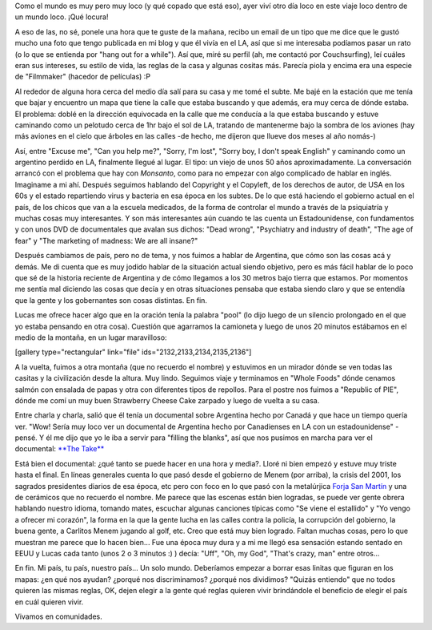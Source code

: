 .. link:
.. description:
.. tags: los angeles, viajes
.. date: 2013/05/27 15:56:53
.. title: Conociendo Argentina a más de 20mil km
.. slug: conociendo-argentina-a-mas-de-20mil-km

Como el mundo es muy pero muy loco (y qué copado que está eso), ayer
viví otro día loco en este viaje loco dentro de un mundo loco. ¡Qué
locura!

A eso de las, no sé, ponele una hora que te guste de la mañana, recibo
un email de un tipo que me dice que le gustó mucho una foto que tengo
publicada en mi blog y que él vivía en el LA, así que si me interesaba
podíamos pasar un rato (o lo que se entienda por "hang out for a
while"). Así que, miré su perfil (ah, me contactó por Couchsurfing), leí
cuáles eran sus intereses, su estilo de vida, las reglas de la casa y
algunas cositas más. Parecía piola y encima era una especie de
"Filmmaker" (hacedor de películas) :P

Al rededor de alguna hora cerca del medio día salí para su casa y me
tomé el subte. Me bajé en la estación que me tenía que bajar y encuentro
un mapa que tiene la calle que estaba buscando y que además, era muy
cerca de dónde estaba. El problema: doblé en la dirección equivocada en
la calle que me conducía a la que estaba buscando y estuve caminando
como un pelotudo cerca de 1hr bajo el sol de LA, tratando de mantenerme
bajo la sombra de los aviones (hay más aviones en el cielo que árboles
en las calles -de hecho, me dijeron que llueve dos meses al año nomás-)

Así, entre "Excuse me", "Can you help me?", "Sorry, I'm lost", "Sorry
boy, I don't speak English" y caminando como un argentino perdido en LA,
finalmente llegué al lugar. El tipo: un viejo de unos 50 años
aproximadamente. La conversación arrancó con el problema que hay con
*Monsanto*, como para no empezar con algo complicado de hablar en
inglés. Imaginame a mi ahí. Después seguimos hablando del Copyright y el
Copyleft, de los derechos de autor, de USA en los 60s y el estado
repartiendo virus y bacteria en esa época en los subtes. De lo que está
haciendo el gobierno actual en el país, de los chicos que van a la
escuela medicados, de la forma de controlar el mundo a través de la
psiquiatría y muchas cosas muy interesantes. Y son más interesantes aún
cuando te las cuenta un Estadounidense, con fundamentos y con unos DVD
de documentales que avalan sus dichos: "Dead wrong", "Psychiatry and
industry of death", "The age of fear" y "The marketing of madness: We
are all insane?"

Después cambiamos de país, pero no de tema, y nos fuimos a hablar de
Argentina, que cómo son las cosas acá y demás. Me di cuenta que es muy
jodido hablar de la situación actual siendo objetivo, pero es más fácil
hablar de lo poco que sé de la historia reciente de Argentina y de cómo
llegamos a los 30 metros bajo tierra que estamos. Por momentos me sentía
mal diciendo las cosas que decía y en otras situaciones pensaba que
estaba siendo claro y que se entendía que la gente y los gobernantes son
cosas distintas. En fin.

Lucas me ofrece hacer algo que en la oración tenía la palabra "pool" (lo
dijo luego de un silencio prolongado en el que yo estaba pensando en
otra cosa). Cuestión que agarramos la camioneta y luego de unos 20
minutos estábamos en el medio de la montaña, en un lugar maravilloso:

[gallery type="rectangular" link="file" ids="2132,2133,2134,2135,2136"]

A la vuelta, fuimos a otra montaña (que no recuerdo el nombre) y
estuvimos en un mirador dónde se ven todas las casitas y la civilización
desde la altura. Muy lindo. Seguimos viaje y terminamos en "Whole Foods"
dónde cenamos salmón con ensalada de papas y otra con diferentes tipos
de repollos. Para el postre nos fuimos a "Republic of PIE", dónde me
comí un muy buen Strawberry Cheese Cake zarpado y luego de vuelta a su
casa.

Entre charla y charla, salió que él tenía un documental sobre Argentina
hecho por Canadá y que hace un tiempo quería ver. "Wow! Sería muy loco
ver un documental de Argentina hecho por Canadienses en LA con un
estadounidense" -pensé. Y él me dijo que yo le iba a servir para
"filling the blanks", así que nos pusimos en marcha para ver el
documental: `**The Take** <http://thetake.org>`__

Está bien el documental: ¿qué tanto se puede hacer en una hora y media?.
Lloré ni bien empezó y estuve muy triste hasta el final. En líneas
generales cuenta lo que pasó desde el gobierno de Menem (por arriba), la
crisis del 2001, los sagrados presidentes diarios de esa época, etc pero
con foco en lo que pasó con la metalúrjica `Forja San
Martín <http://www.elcambiosilencioso.com.ar/?p=610>`__ y una de
cerámicos que no recuerdo el nombre. Me parece que las escenas están
bien logradas, se puede ver gente obrera hablando nuestro idioma,
tomando mates, escuchar algunas canciones típicas como "Se viene el
estallido" y "Yo vengo a ofrecer mi corazón", la forma en la que la
gente lucha en las calles contra la policía, la corrupción del gobierno,
la buena gente, a Carlitos Menem jugando al golf, etc. Creo que está muy
bien logrado. Faltan muchas cosas, pero lo que muestran me parece que lo
hacen bien... Fue una época muy dura y a mi me llegó esa sensación
estando sentado en EEUU y Lucas cada tanto (unos 2 o 3 minutos :) )
decía: "Uff", "Oh, my God", "That's crazy, man" entre otros...

.. media:: http://youtu.be/oSspc_P5bb0

 

.. media:: http://youtu.be/e4HCtShGQgw

 

En fin. Mi país, tu país, nuestro país... Un solo mundo. Deberíamos
empezar a borrar esas linitas que figuran en los mapas: ¿en qué nos
ayudan? ¿porqué nos discriminamos? ¿porqué nos dividimos? "Quizás
entiendo" que no todos quieren las mismas reglas, OK, dejen elegir a la
gente qué reglas quieren vivir brindándole el beneficio de elegir el
país en cuál quieren vivir.

Vivamos en comunidades.
